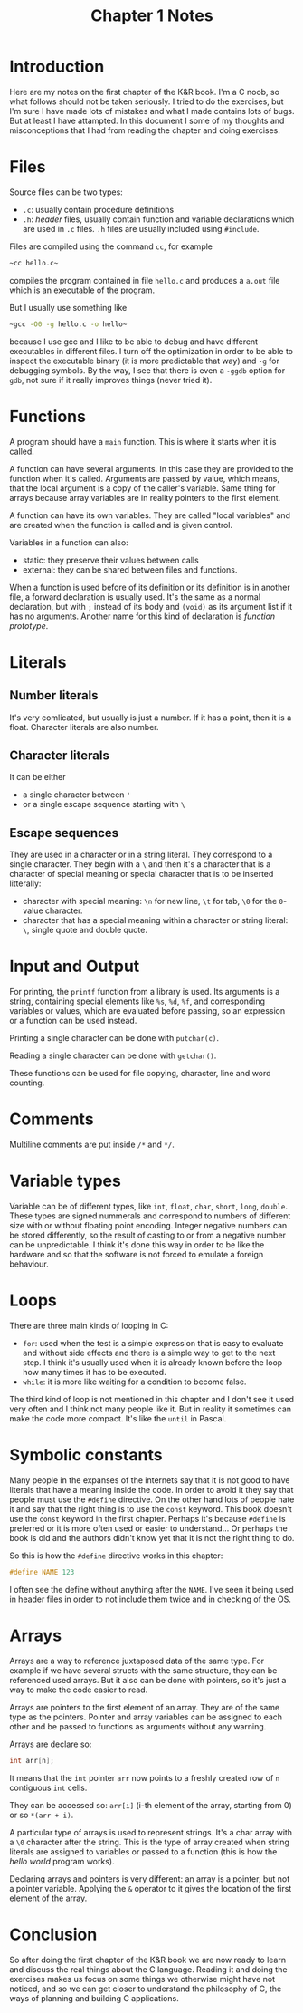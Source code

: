 #+OPTIONS: toc:nil
#+TITLE: Chapter 1 Notes

* Introduction

Here are my notes on the first chapter of the K&R book.  I'm a C noob,
so what follows should not be taken seriously.  I tried to do the
exercises, but I'm sure I have made lots of mistakes and what I made
contains lots of bugs.  But at least I have attampted.  In this
document I some of my thoughts and misconceptions that I had from
reading the chapter and doing exercises.

* Files

Source files can be two types:
 * ~.c~: usually contain procedure definitions
 * ~.h~: /header/ files, usually contain function and variable
   declarations which are used in ~.c~ files.  ~.h~ files are usually
   included using ~#include~.

Files are compiled using the command ~cc~, for example

#+BEGIN_SRC sh
~cc hello.c~
#+END_SRC

\noindent
compiles the program contained in file ~hello.c~ and produces a
~a.out~ file which is an executable of the program.

But I usually use something like

#+BEGIN_SRC sh
~gcc -O0 -g hello.c -o hello~
#+END_SRC

\noindent
because I use gcc and I like to be able to debug and have different
executables in different files.  I turn off the optimization in order
to be able to inspect the executable binary (it is more predictable
that way) and ~-g~ for debugging symbols.  By the way, I see that
there is even a ~-ggdb~ option for ~gdb~, not sure if it really
improves things (never tried it).


* Functions

A program should have a ~main~ function.  This is where it starts when
it is called.

A function can have several arguments.  In this case they are provided
to the function when it's called.  Arguments are passed by value,
which means, that the local argument is a copy of the caller's
variable.  Same thing for arrays because array variables are in
reality pointers to the first element.

A function can have its own variables.  They are called "local
variables" and are created when the function is called and is given
control.

Variables in a function can also:
 * static: they preserve their values between calls
 * external: they can be shared between files and functions.

When a function is used before of its definition or its definition is
in another file, a forward declaration is usually used.  It's the same
as a normal declaration, but with ~;~ instead of its body and ~(void)~
as its argument list if it has no arguments.  Another name for this
kind of declaration is /function prototype/.

* Literals

** Number literals

It's very comlicated, but usually is just a number.  If it has a
point, then it is a float.  Character literals are also number.

** Character literals

It can be either
 * a single character between ~'~
 * or a single escape sequence starting with ~\~

** Escape sequences

They are used in a character or in a string literal.  They correspond
to a single character.  They begin with a ~\~ and then it's a
character that is a character of special meaning or special character
that is to be inserted litterally:
 * character with special meaning: ~\n~ for new line, ~\t~ for tab,
   ~\0~ for the ~0~-value character.
 * character that has a special meaning within a character or string
   literal: ~\~, single quote and double quote.


* Input and Output

For printing, the ~printf~ function from a library is used.  Its
arguments is a string, containing special elements like ~%s~, ~%d~,
~%f~, and corresponding variables or values, which are evaluated
before passing, so an expression or a function can be used instead.

Printing a single character can be done with ~putchar(c)~.

Reading a single character can be done with ~getchar()~.

These functions can be used for file copying, character, line and word
counting.

* Comments

Multiline comments are put inside ~/*~ and ~*/~.

* Variable types

Variable can be of different types, like ~int~, ~float~, ~char~,
~short~, ~long~, ~double~.  These types are signed nummerals and
correspond to numbers of different size with or without floating point
encoding.  Integer negative numbers can be stored differently, so the result
of casting to or from a negative number can be unpredictable.  I think
it's done this way in order to be like the hardware and so that the
software is not forced to emulate a foreign behaviour.

* Loops

There are three main kinds of looping in C:
 * ~for~: used when the test is a simple expression that is easy to
   evaluate and without side effects and there is a simple way to get
   to the next step.  I think it's usually used when it is already
   known before the loop how many times it has to be executed.
 * ~while~: it is more like waiting for a condition to become false.

The third kind of loop is not mentioned in this chapter and I don't
see it used very often and I think not  many people like it.  But in
reality it sometimes can make the code more compact.  It's like the
~until~ in Pascal.

* Symbolic constants

Many people in the expanses of the internets say that it is not good
to have literals that have a meaning inside the code.  In order to
avoid it they say that people must use the ~#define~ directive.  On
the other hand lots of people hate it and say that the right thing is
to use the ~const~ keyword.  This book doesn't use the ~const~ keyword
in the first chapter.  Perhaps it's because ~#define~ is preferred or
it is more often used or easier to understand...  Or perhaps the book
is old and the authors didn't know yet that it is not the right thing
to do.

So this is how the ~#define~ directive works in this chapter:

#+BEGIN_SRC C
#define NAME 123
#+END_SRC

I often see the define without anything after the ~NAME~.  I've seen
it being used in header files in order to not include them twice and
in checking of the OS.

* Arrays

Arrays are a way to reference juxtaposed data of the same type.  For
example if we have several structs with the same structure, they can
be referenced used arrays.  But it also can be done with pointers, so
it's just a way to make the code easier to read.

Arrays are pointers to the first element of an array.  They are of the
same type as the pointers.  Pointer and array variables can be
assigned to each other and be passed to functions as arguments without
any warning.

Arrays are declare so:

#+BEGIN_SRC C
int arr[n];
#+END_SRC

It means that the ~int~ pointer ~arr~ now points to a freshly created
row of ~n~ contiguous ~int~ cells.

They can be accessed so: ~arr[i]~ (i-th element of the array, starting
from 0)  or so ~*(arr + i)~.

A particular type of arrays is used to represent strings.  It's a
char array with a ~\0~ character after the string.  This is the type of array
created when string literals are assigned to variables or passed to a
function (this is how the /hello world/ program works).

Declaring arrays and pointers is very different: an array is a
pointer, but not a pointer variable.  Applying the ~&~ operator to it
gives the location of the first element of the array.

* Conclusion

So after doing the first chapter of the K&R book we are now ready to
learn and discuss the real things about the C language.  Reading it
and doing the exercises makes us focus on some things we otherwise
might have not noticed, and so we can get closer to understand the
philosophy of C, the ways of planning and building C applications.
